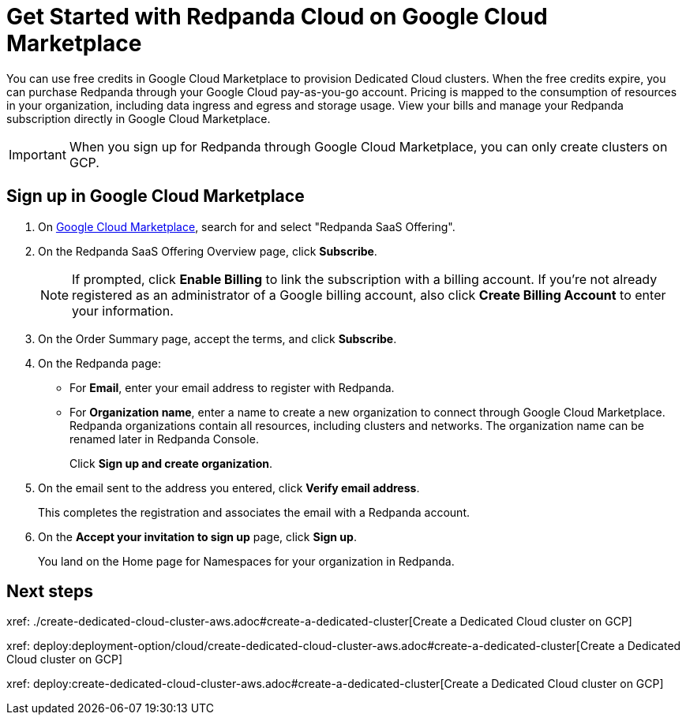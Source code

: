 = Get Started with Redpanda Cloud on Google Cloud Marketplace
:description: Subscribe to Redpanda through Google Cloud Marketplace to quickly provision Dedicated Cloud clusters.

You can use free credits in Google Cloud Marketplace to provision Dedicated Cloud clusters. When the free credits expire, you can purchase Redpanda through your Google Cloud pay-as-you-go account. Pricing is mapped to the consumption of resources in your organization, including data ingress and egress and storage usage. View your bills and manage your Redpanda subscription directly in Google Cloud Marketplace. 

[IMPORTANT]
====
When you sign up for Redpanda through Google Cloud Marketplace, you can only create clusters on GCP. 
====

== Sign up in Google Cloud Marketplace

. On https://console.cloud.google.com/marketplace[Google Cloud Marketplace^], search for and select "Redpanda SaaS Offering".

. On the Redpanda SaaS Offering Overview page, click **Subscribe**.
+
[NOTE]
====
If prompted, click **Enable Billing** to link the subscription with a billing account. If you’re not already registered as an administrator of a Google billing account, also click **Create Billing Account** to enter your information.
====

. On the Order Summary page, accept the terms, and click **Subscribe**.

. On the Redpanda page: 
* For **Email**, enter your email address to register with Redpanda.
* For **Organization name**, enter a name to create a new organization to connect through Google Cloud Marketplace. Redpanda organizations contain all resources, including clusters and networks. The organization name can be renamed later in Redpanda Console. 
+
Click **Sign up and create organization**.

. On the email sent to the address you entered, click **Verify email address**. 
+
This completes the registration and associates the email with a Redpanda account. 

. On the **Accept your invitation to sign up** page, click **Sign up**. 
+
You land on the Home page for Namespaces for your organization in Redpanda. 

== Next steps

xref: ./create-dedicated-cloud-cluster-aws.adoc#create-a-dedicated-cluster[Create a Dedicated Cloud cluster on GCP]

xref: deploy:deployment-option/cloud/create-dedicated-cloud-cluster-aws.adoc#create-a-dedicated-cluster[Create a Dedicated Cloud cluster on GCP]

xref: deploy:create-dedicated-cloud-cluster-aws.adoc#create-a-dedicated-cluster[Create a Dedicated Cloud cluster on GCP]

